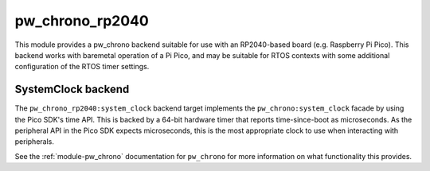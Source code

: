 .. _module-pw_chrono_rp2040:

================
pw_chrono_rp2040
================
.. pigweed-module::
   :name: pw_chrono_rp2040

This module provides a pw_chrono backend suitable for use with an RP2040-based
board (e.g. Raspberry Pi Pico). This backend works with baremetal operation of
a Pi Pico, and may be suitable for RTOS contexts with some additional
configuration of the RTOS timer settings.

-------------------
SystemClock backend
-------------------
The ``pw_chrono_rp2040:system_clock`` backend target implements the
``pw_chrono:system_clock`` facade by using the Pico SDK's time API. This is
backed by a 64-bit hardware timer that reports time-since-boot as microseconds.
As the peripheral API in the Pico SDK expects microseconds, this is the most
appropriate clock to use when interacting with peripherals.

See the :ref:`module-pw_chrono` documentation for ``pw_chrono`` for more
information on what functionality this provides.
